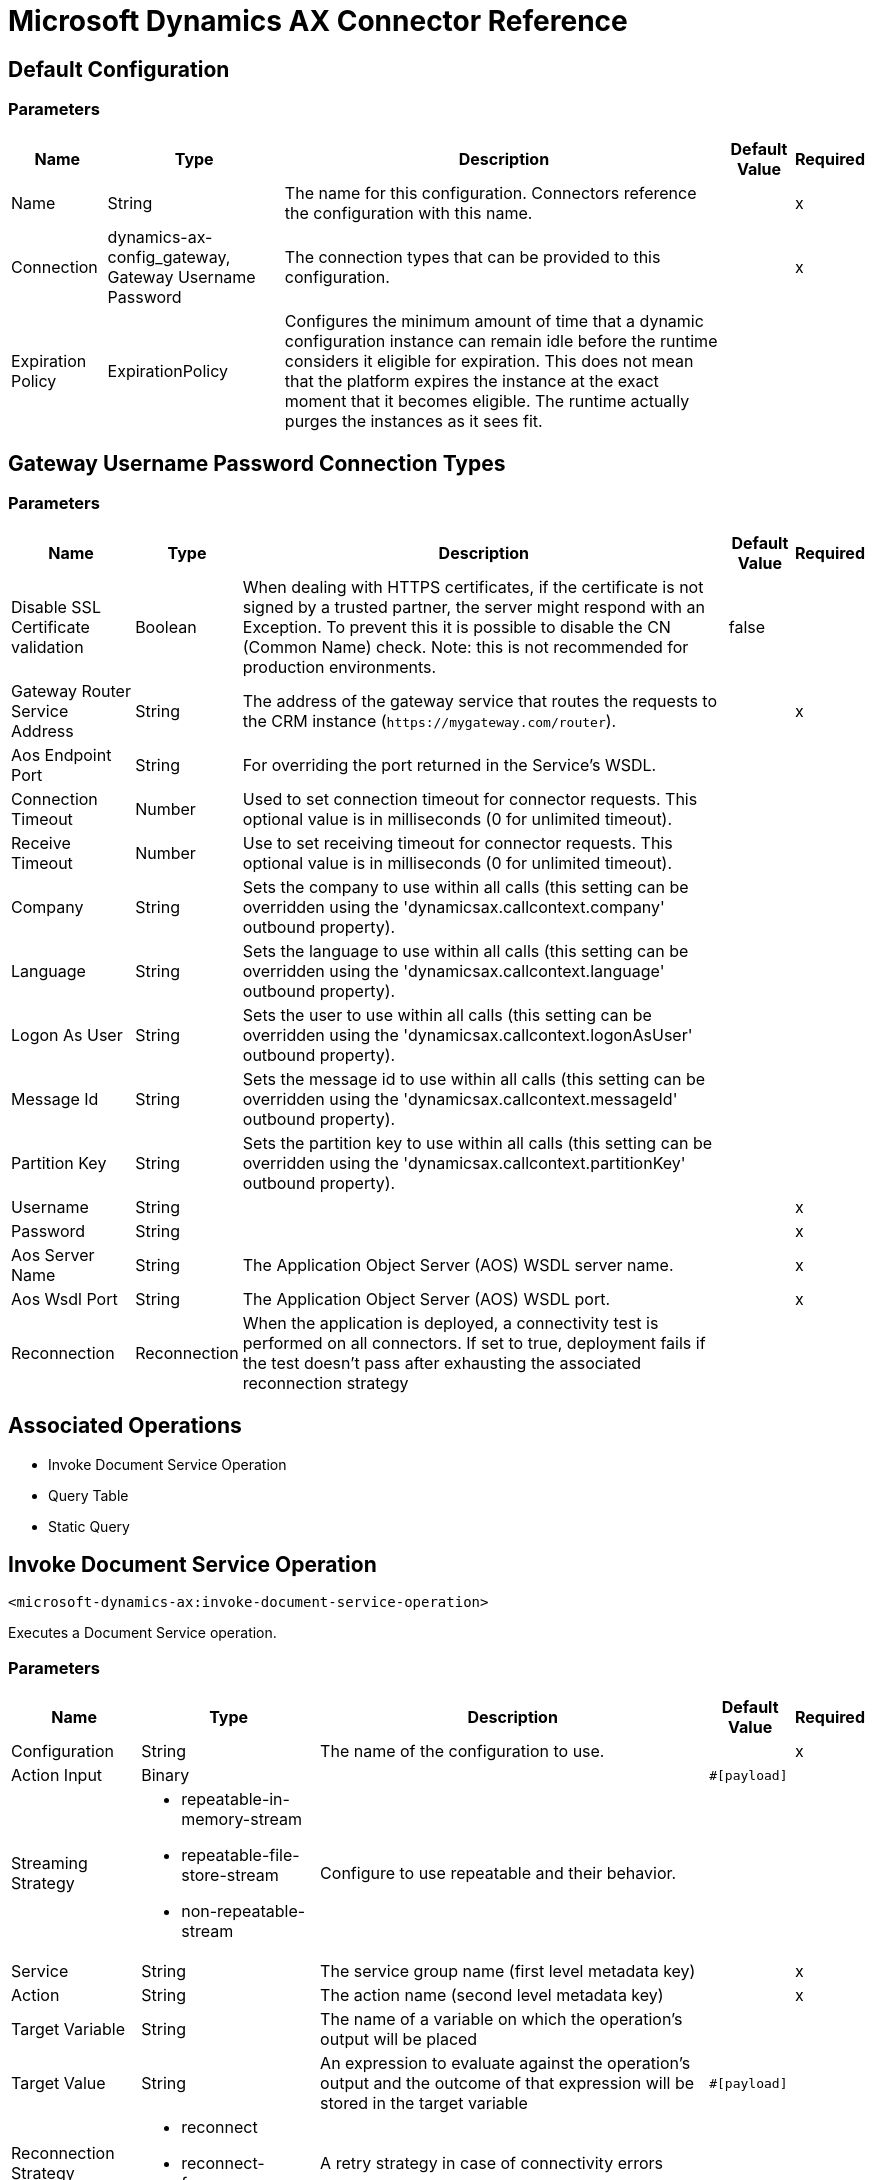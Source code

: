 = Microsoft Dynamics AX Connector Reference

== Default Configuration

=== Parameters

[%header%autowidth.spread]
|===
| Name | Type | Description | Default Value | Required
|Name | String | The name for this configuration. Connectors reference the configuration with this name. | |x
| Connection a| dynamics-ax-config_gateway, Gateway Username Password
| The connection types that can be provided to this configuration. | |x
| Expiration Policy a| ExpirationPolicy |  Configures the minimum amount of time that a dynamic configuration instance can remain idle before the runtime considers it eligible for expiration. This does not mean that the platform expires the instance at the exact moment that it becomes eligible. The runtime actually purges the instances as it sees fit. |  |
|===

== Gateway Username Password Connection Types

=== Parameters

[%header%autowidth.spread]
|===
| Name | Type | Description | Default Value | Required
| Disable SSL Certificate validation a| Boolean |  When dealing with HTTPS certificates, if the certificate is not signed by a trusted partner, the server might respond with an Exception. To prevent this it is possible to disable the CN (Common Name) check. Note: this is not recommended for production environments. |  false |
| Gateway Router Service Address a| String |  The address of the gateway service that routes the requests to the CRM instance (`+https://mygateway.com/router+`). |  |x
| Aos Endpoint Port a| String |  For overriding the port returned in the Service's WSDL. |  |
| Connection Timeout a| Number |  Used to set connection timeout for connector requests. This optional value is in milliseconds (0 for unlimited timeout). |  |
| Receive Timeout a| Number |  Use to set receiving timeout for connector requests. This optional value is in milliseconds (0 for unlimited timeout). |  |
| Company a| String |  Sets the company to use within all calls (this setting can be overridden using the 'dynamicsax.callcontext.company' outbound property). |  |
| Language a| String |  Sets the language to use within all calls (this setting can be overridden using the 'dynamicsax.callcontext.language' outbound property). |  |
| Logon As User a| String |  Sets the user to use within all calls (this setting can be overridden using the 'dynamicsax.callcontext.logonAsUser' outbound property). |  |
| Message Id a| String |  Sets the message id to use within all calls (this setting can be overridden using the 'dynamicsax.callcontext.messageId' outbound property). |  |
| Partition Key a| String |  Sets the partition key to use within all calls (this setting can be overridden using the 'dynamicsax.callcontext.partitionKey' outbound property). |  |
| Username a| String |  |  |x
| Password a| String |  |  |x
| Aos Server Name a| String |  The Application Object Server (AOS) WSDL server name.  |  |x
| Aos Wsdl Port a| String |  The Application Object Server (AOS) WSDL port.  |  |x
| Reconnection a| Reconnection |  When the application is deployed, a connectivity test is performed on all connectors. If set to true, deployment fails if the test doesn't pass after exhausting the associated reconnection strategy |  |
|===

== Associated Operations

* Invoke Document Service Operation
* Query Table
* Static Query

== Invoke Document Service Operation

`<microsoft-dynamics-ax:invoke-document-service-operation>`

Executes a Document Service operation.

=== Parameters

[%header%autowidth.spread]
|===
| Name | Type | Description | Default Value | Required
| Configuration | String | The name of the configuration to use. | |x
| Action Input a| Binary |  |  `#[payload]` |
| Streaming Strategy a| * repeatable-in-memory-stream
* repeatable-file-store-stream
* non-repeatable-stream |  Configure to use repeatable and their behavior. |  |
| Service a| String |  The service group name (first level metadata key) |  |x
| Action a| String |  The action name (second level metadata key) |  |x
| Target Variable a| String |  The name of a variable on which the operation's output will be placed |  |
| Target Value a| String |  An expression to evaluate against the operation's output and the outcome of that expression will be stored in the target variable |  `#[payload]` |
| Reconnection Strategy a| * reconnect
* reconnect-forever |  A retry strategy in case of connectivity errors |  |
|===

=== Output

[cols=".^50%,.^50%"]
|===
|Type | Binary
|===

=== For Configurations

* dynamics-ax-config

=== Throws

* MICROSOFT-DYNAMICS-AX:CONNECTIVITY
* MICROSOFT-DYNAMICS-AX:INVALID_SESSION
* MICROSOFT-DYNAMICS-AX:RETRY_EXHAUSTED
* MICROSOFT-DYNAMICS-AX:TRANSACTION
* MICROSOFT-DYNAMICS-AX:TRANSFORMATION
* MICROSOFT-DYNAMICS-AX:UNKNOWN
* MICROSOFT-DYNAMICS-AX:VALIDATION


[[queryTable]]
=== Query Table
`<microsoft-dynamics-ax:query-table>`


Create a new record.


=== Parameters

[%header%autowidth.spread]
|===
| Name | Type | Description | Default Value | Required
| Configuration | String | The name of the configuration to use. | |x
| Query a| String |  |  |x
| Items Per Page a| Number |  |  |x
| Streaming Strategy a| * repeatable-in-memory-iterable
* repeatable-file-store-iterable
* non-repeatable-iterable |  Configure to use repeatable and their behavior. |  |
| Target Variable a| String |  The name of a variable on which the operation's output will be placed |  |
| Target Value a| String |  An expression to evaluate against the operation's output and the outcome of that expression will be stored in the target variable |  `#[payload]` |
| Reconnection Strategy a| * reconnect
* reconnect-forever |  A retry strategy in case of connectivity errors |  |
|===

=== Output

[cols=".^50%,.^50%"]
|===
|Type | Array of Object
|===

=== For Configurations

* dynamics-ax-config

=== Throws

* MICROSOFT-DYNAMICS-AX:CONNECTIVITY
* MICROSOFT-DYNAMICS-AX:INVALID_SESSION
* MICROSOFT-DYNAMICS-AX:TRANSACTION
* MICROSOFT-DYNAMICS-AX:TRANSFORMATION
* MICROSOFT-DYNAMICS-AX:UNKNOWN
* MICROSOFT-DYNAMICS-AX:VALIDATION


[[staticQuery]]
== Static Query

`<microsoft-dynamics-ax:static-query>`

=== Parameters

[%header%autowidth.spread]
|===
| Name | Type | Description | Default Value | Required
| Configuration | String | The name of the configuration to use. | |x
| Static Query Name a| String |  |  |x
| Ranges a| Object |  |  `#[payload]` |
| Items Per Page a| Number |  |  |
| Streaming Strategy a| * repeatable-in-memory-iterable
* repeatable-file-store-iterable
* non-repeatable-iterable |  Configure to use repeatable and their behavior. |  |
| Target Variable a| String |  The name of a variable on which the operation's output will be placed |  |
| Target Value a| String |  An expression to evaluate against the operation's output and the outcome of that expression will be stored in the target variable |  `#[payload]` |
| Reconnection Strategy a| * reconnect
* reconnect-forever |  A retry strategy in case of connectivity errors |  |
|===

=== Output

[cols=".^50%,.^50%"]
|===
|Type | Array of Object
|===

=== For Configurations

* dynamics-ax-config

=== Throws

* MICROSOFT-DYNAMICS-AX:CONNECTIVITY
* MICROSOFT-DYNAMICS-AX:INVALID_SESSION
* MICROSOFT-DYNAMICS-AX:TRANSACTION
* MICROSOFT-DYNAMICS-AX:TRANSFORMATION
* MICROSOFT-DYNAMICS-AX:UNKNOWN
* MICROSOFT-DYNAMICS-AX:VALIDATION

== Reconnection Type

[%header%autowidth.spread]
|===
| Field | Type | Description | Default Value | Required
| Fails Deployment a| Boolean | When the application is deployed, a connectivity test is performed on all connectors. If set to true, deployment fails if the test doesn't pass after exhausting the associated reconnection strategy |  | 
| Reconnection Strategy a| * reconnect
* reconnect-forever | The reconnection strategy to use |  | 
|===

[[reconnect]]
== Reconnect Type

[%header%autowidth.spread]
|===
| Field | Type | Description | Default Value | Required
| Frequency a| Number | How often in milliseconds to reconnect |  | 
| Count a| Number | How many reconnection attempts to make |  | 
|===

[[reconnect-forever]]
== Reconnect Forever Type

[%header%autowidth.spread]
|===
| Field | Type | Description | Default Value | Required
| Frequency a| Number | How often in milliseconds to reconnect |  | 
|===

[[ExpirationPolicy]]
== Expiration Policy Type

[%header%autowidth.spread]
|===
| Field | Type | Description | Default Value | Required
| Max Idle Time a| Number | A scalar time value for the maximum amount of time a dynamic configuration instance should be allowed to be idle before it's considered eligible for expiration |  | 
| Time Unit a| Enumeration, one of:

** NANOSECONDS
** MICROSECONDS
** MILLISECONDS
** SECONDS
** MINUTES
** HOURS
** DAYS | A time unit that qualifies the maxIdleTime attribute |  | 
|===

[[repeatable-in-memory-stream]]
== Repeatable In Memory Stream Type

[%header%autowidth.spread]
|===
| Field | Type | Description | Default Value | Required
| Initial Buffer Size a| Number | This is the amount of memory that will be allocated to consume the stream and provide random access to it. If the stream contains more data than can be fit into this buffer, then it will be expanded by according to the bufferSizeIncrement attribute, with an upper limit of maxInMemorySize. |  | 
| Buffer Size Increment a| Number | This is by how much will be buffer size by expanded if it exceeds its initial size. Setting a value of zero or lower means that the buffer should not expand, meaning that a STREAM_MAXIMUM_SIZE_EXCEEDED error is raised when the buffer gets full. |  | 
| Max Buffer Size a| Number | This is the maximum amount of memory to use. If more than that is used then a STREAM_MAXIMUM_SIZE_EXCEEDED error is raised. A value lower or equal to zero means no limit. |  | 
| Buffer Unit a| Enumeration, one of:

** BYTE
** KB
** MB
** GB | The unit in which all these attributes are expressed |  | 
|===

[[repeatable-file-store-stream]]
== Repeatable File Store Stream Type

[%header%autowidth.spread]
|===
| Field | Type | Description | Default Value | Required
| Max In Memory Size a| Number | Defines the maximum memory that the stream should use to keep data in memory. If more than that is consumed then it will start to buffer the content on disk. |  | 
| Buffer Unit a| Enumeration, one of:

** BYTE
** KB
** MB
** GB | The unit in which maxInMemorySize is expressed |  | 
|===

[[repeatable-in-memory-iterable]]
== Repeatable In Memory Iterable Type

[%header%autowidth.spread]
|===
| Field | Type | Description | Default Value | Required
| Initial Buffer Size a| Number | The number of instances to initially allow to keep in memory to consume the stream and provide random access to the stream. If the stream contains more data than can fit into this buffer, then the buffer expands according to the bufferSizeIncrement attribute, with an upper limit of maxInMemorySize. Default value is 100 instances. |  | 
| Buffer Size Increment a| Number | By how much the buffer size expands if it exceeds its initial size. Setting a value of zero or lower means that the buffer should not expand, and to raise a STREAM_MAXIMUM_SIZE_EXCEEDED error when the buffer gets full. Default value is 100 instances. |  | 
| Max Buffer Size a| Number | This is the maximum amount of memory to use. If more than that is used then a STREAM_MAXIMUM_SIZE_EXCEEDED error is raised. A value lower or equal to zero means no limit. |  | 
|===

[[repeatable-file-store-iterable]]
== Repeatable File Store Iterable Type

[%header%autowidth.spread]
|===
| Field | Type | Description | Default Value | Required
| Max In Memory Size a| Number | This is the maximum amount of instances to keep in memory. If more than that is required, then it will start to buffer the content on disk. |  | 
| Buffer Unit a| Enumeration, one of:

** BYTE
** KB
** MB
** GB | The unit in which maxInMemorySize is expressed |  | 
|===

== See Also

* https://forums.mulesoft.com[MuleSoft Forum].
* https://support.mulesoft.com[Contact MuleSoft Support].
